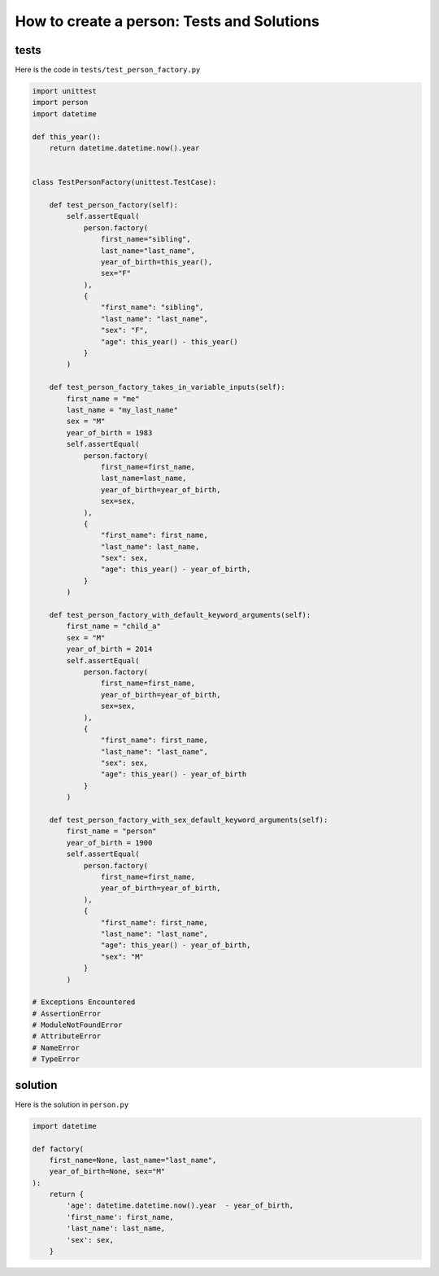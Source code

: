 
How to create a person: Tests and Solutions
============================================


tests
-----

Here is the code in ``tests/test_person_factory.py``

.. code-block:: python

    import unittest
    import person
    import datetime

    def this_year():
        return datetime.datetime.now().year


    class TestPersonFactory(unittest.TestCase):

        def test_person_factory(self):
            self.assertEqual(
                person.factory(
                    first_name="sibling",
                    last_name="last_name",
                    year_of_birth=this_year(),
                    sex="F"
                ),
                {
                    "first_name": "sibling",
                    "last_name": "last_name",
                    "sex": "F",
                    "age": this_year() - this_year()
                }
            )

        def test_person_factory_takes_in_variable_inputs(self):
            first_name = "me"
            last_name = "my_last_name"
            sex = "M"
            year_of_birth = 1983
            self.assertEqual(
                person.factory(
                    first_name=first_name,
                    last_name=last_name,
                    year_of_birth=year_of_birth,
                    sex=sex,
                ),
                {
                    "first_name": first_name,
                    "last_name": last_name,
                    "sex": sex,
                    "age": this_year() - year_of_birth,
                }
            )

        def test_person_factory_with_default_keyword_arguments(self):
            first_name = "child_a"
            sex = "M"
            year_of_birth = 2014
            self.assertEqual(
                person.factory(
                    first_name=first_name,
                    year_of_birth=year_of_birth,
                    sex=sex,
                ),
                {
                    "first_name": first_name,
                    "last_name": "last_name",
                    "sex": sex,
                    "age": this_year() - year_of_birth
                }
            )

        def test_person_factory_with_sex_default_keyword_arguments(self):
            first_name = "person"
            year_of_birth = 1900
            self.assertEqual(
                person.factory(
                    first_name=first_name,
                    year_of_birth=year_of_birth,
                ),
                {
                    "first_name": first_name,
                    "last_name": "last_name",
                    "age": this_year() - year_of_birth,
                    "sex": "M"
                }
            )

    # Exceptions Encountered
    # AssertionError
    # ModuleNotFoundError
    # AttributeError
    # NameError
    # TypeError

solution
---------

Here is the solution in ``person.py``

.. code-block:: python

    import datetime

    def factory(
        first_name=None, last_name="last_name",
        year_of_birth=None, sex="M"
    ):
        return {
            'age': datetime.datetime.now().year  - year_of_birth,
            'first_name': first_name,
            'last_name': last_name,
            'sex': sex,
        }